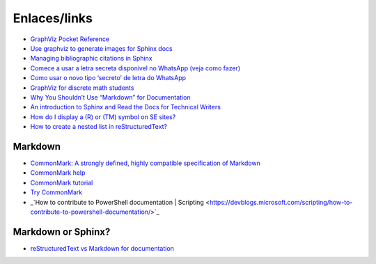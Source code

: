 Enlaces/links
=============

* `GraphViz Pocket Reference <https://graphs.grevian.org/example>`_
* `Use graphviz to generate images for Sphinx docs <http://www.markusz.io/posts/drafts/graphviz-sphinx/>`_
* `Managing bibliographic citations in Sphinx <http://build-me-the-docs-please.readthedocs.io/en/latest/Using_Sphinx/UsingBibTeXCitationsInSphinx.html>`_
* `Comece a usar a letra secreta disponível no WhatsApp (veja como fazer) <http://sossolteiros.bol.uol.com.br/veja-com-usar-letra-secreta-disponivel-no-whatsapp/>`_
* `Como usar o novo tipo ‘secreto’ de letra do WhatsApp <http://www.bbc.com/portuguese/geral-36871554?ocid=wsportuguese..social.sponsored-post.facebook.Round7.16-WhatsappFont.Male.QuotationAd.mktg>`_
* `GraphViz for discrete math students <http://graphs.grevian.org/example>`_
* `Why You Shouldn’t Use “Markdown” for Documentation <http://ericholscher.com/blog/2016/mar/15/dont-use-markdown-for-technical-docs/>`_
* `An introduction to Sphinx and Read the Docs for Technical Writers <http://ericholscher.com/blog/2016/jul/1/sphinx-and-rtd-for-writers/>`_
* `How do I display a (R) or (TM) symbol on SE sites? <http://meta.stackexchange.com/questions/68200/how-do-i-display-a-r-or-tm-symbol-on-se-sites#comment163939_68200>`_
* `How to create a nested list in reStructuredText? <http://stackoverflow.com/questions/5550089/how-to-create-a-nested-list-in-restructuredtext>`_

Markdown
--------
* `CommonMark: A strongly defined, highly compatible specification of Markdown <http://commonmark.org/>`_
* `CommonMark help <http://commonmark.org/help/>`_
* `CommonMark tutorial <http://commonmark.org/help/tutorial/>`_
* `Try CommonMark <http://spec.commonmark.org/dingus/>`_
* _`How to contribute to PowerShell documentation | Scripting <https://devblogs.microsoft.com/scripting/how-to-contribute-to-powershell-documentation/>`_

Markdown or Sphinx?
-------------------

* `reStructuredText vs Markdown for documentation <http://www.zverovich.net/2016/06/16/rst-vs-markdown.html>`_
